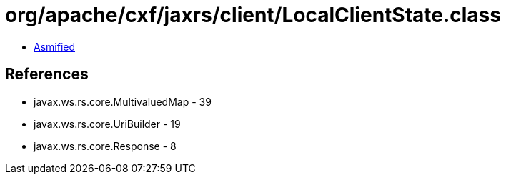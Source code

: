= org/apache/cxf/jaxrs/client/LocalClientState.class

 - link:LocalClientState-asmified.java[Asmified]

== References

 - javax.ws.rs.core.MultivaluedMap - 39
 - javax.ws.rs.core.UriBuilder - 19
 - javax.ws.rs.core.Response - 8
